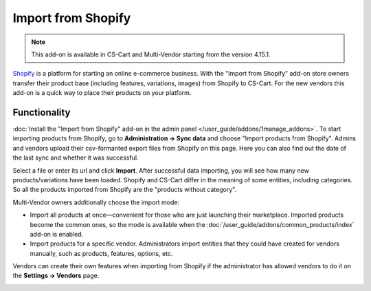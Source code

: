 *******************
Import from Shopify
*******************

.. note:: 

    This add-on is available in CS-Cart and Multi-Vendor starting from the version 4.15.1.

`Shopify <https://www.shopify.com/>`_ is a platform for starting an online e-commerce business. With the "Import from Shopify" add-on store owners transfer their product base (including features, variations, images) from Shopify to CS-Cart. For the new vendors this add-on is a quick way to place their products on your platform.

Functionality
================

:doc:`Install the "Import from Shopify" add-on in the admin panel </user_guide/addons/1manage_addons>`. To start importing products from Shopify, go to **Administration → Sync data** and choose "Import products from Shopify". Admins and vendors upload their csv-formanted export files from Shopify on this page. Here you can also find out the date of the last sync and whether it was successful.

.. image:: img/sync_data.png
    :align: center
    :alt: "Administration → Sync data" page.

Select a file or enter its url and click **Import**. After successful data importing, you will see how many new products/variations have been loaded. Shopify and CS-Cart differ in the meaning of some entities, including categories. So all the products imported from Shopify are the "products without category".

Multi-Vendor owners additionally choose the import mode:

* Import all products at once—convenient for those who are just launching their marketplace. Imported products become the common ones, so the mode is available when the :doc:`/user_guide/addons/common_products/index` add-on is enabled.

* Import products for a specific vendor. Administrators import entities that they could have created for vendors manually, such as products, features, options, etc.

Vendors can create their own features when importing from Shopify if the administrator has allowed vendors to do it on the **Settings → Vendors** page.

.. image:: img/successful_import.png
    :align: center
    :alt: Products were successfully imported.
